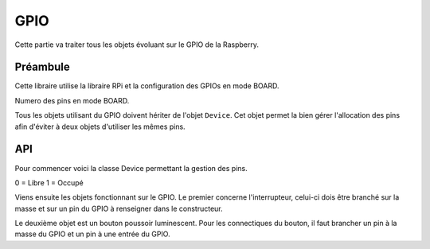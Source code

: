##################
    GPIO
##################

Cette partie va traiter tous les objets évoluant sur le GPIO de la Raspberry.


Préambule
---------------------



Cette libraire utilise la libraire RPi et la configuration des GPIOs en mode BOARD.

Numero des pins en mode BOARD.


.. image:: tab_GPIO.png



Tous les objets utilisant  du GPIO doivent hériter de l'objet ``Device``. Cet objet permet la bien gérer l'allocation des pins afin d'éviter à deux objets d'utiliser les mêmes pins.


API
---------------------------------------- 

Pour commencer voici la classe Device permettant la gestion des pins.

.. class:: Device

    .. data:: list_pin = [0] * 59

    0 = Libre
    1 = Occupé


Viens ensuite les objets fonctionnant sur le GPIO.
Le premier concerne l'interrupteur, celui-ci dois être branché sur la masse et sur un pin du GPIO à renseigner dans le constructeur.

.. class:: Switch(Device)

    .. method:: __init__(self,pininput,function=None,*args)

        Constructeur de l'objet interrupteur. Elle peut également avec les deux derniers paramètres, paramétrer une méthode à appeler à chaque changement d'état.

        :param pininput: Pin à utiliser pour l'interrupteur. 
        :param function: Fonction à appeler  à chaque changement d'état.
        :param args: Arguments à transmettre à la fonction.
        :exception RuntimeError: Dans le cas de l'utilisation d'un pin déjà utilisé.




    .. method:: SetFunction(function,*args)

        Méthode pour bind une fonction à chaque changement d'état de l'interrupteur. Pour ne plus avoir de méthode d'enregistrée utilisé ``None``.

        :param function: Fonction à associer.
        :param args: Arguments à transmettre à la fonction lors de son appelle.


    .. method:: LaunchFunction(args)

        Méthode interne d'appel de la fonction enregistrée.

        :param args: Arguments annexes.

Le deuxième objet est un bouton poussoir luminescent. Pour les connectiques du bouton, il faut brancher un pin à la masse du GPIO et un pin à une entrée du GPIO.


.. class:: LightButton(Device)

    .. method:: __init__(self,pininput,pinLight,function=None,*args)

        Constructeur de l'interrupteur, qui peut également associer une fonction au bouton.

        :param pininput: Pin à utiliser pour le bouton.
        :param pinLight: Pin à utiliser pour la lumière du bouton.


    .. method:: SetAutoSwitch(value)

        Activation de l'AutoSwitch de la lumière du bouton. C'est à dire qu'à chaque pression sur le bouton, la lumière change d'état.

        :param boolean value: Vrai ou Faux pour l'activation de l'AutoSwitch.

    .. method:: On()

        Allume le bouton.

    .. method:: Off()

        Eteins le bouton.


    .. method:: Switch()

        Change l'état de la lumière du bouton.

    .. method:: SetFunction(function,*args)

        Méthode d'affectation de la fonction pour le bouton. 

        :param function: Fonction à appeler à chaque changement d'état du bouton.
        :param args: Arguments à passer à la fonction lors de l'appel.

    .. method:: Close()

        Coupe le bouton et libére les pins pour une autre utilisation.

        

    .. method:: LaunchFunction(args)

        Méthode interne d'appel de la fonction paramétrée.